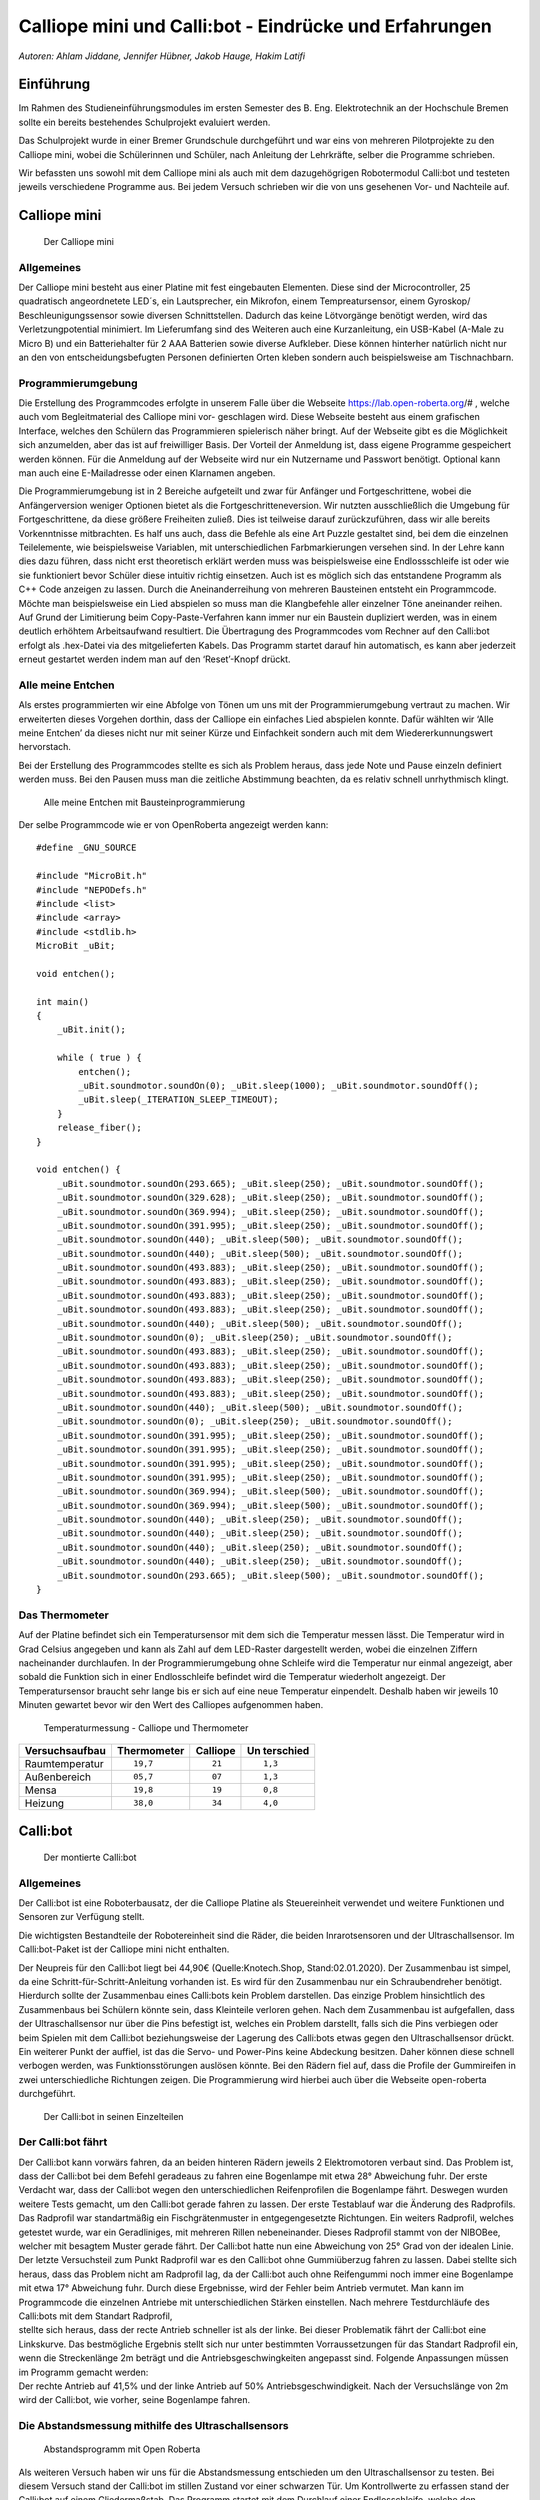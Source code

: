Calliope mini und Calli:bot - Eindrücke und Erfahrungen
=======================================================

*Autoren: Ahlam Jiddane, Jennifer Hübner, Jakob Hauge, Hakim Latifi*

Einführung
----------

Im Rahmen des Studieneinführungsmodules im ersten Semester des B. Eng.
Elektrotechnik an der Hochschule Bremen sollte ein bereits bestehendes
Schulprojekt evaluiert werden.

Das Schulprojekt wurde in einer Bremer Grundschule durchgeführt und war
eins von mehreren Pilotprojekte zu den Calliope mini, wobei die
Schülerinnen und Schüler, nach Anleitung der Lehrkräfte, selber die
Programme schrieben.

Wir befassten uns sowohl mit dem Calliope mini als auch mit dem
dazugehögrigen Robotermodul Calli:bot und testeten jeweils verschiedene
Programme aus. Bei jedem Versuch schrieben wir die von uns gesehenen
Vor- und Nachteile auf.

Calliope mini
-------------

.. figure:: ./img/Calliope.jpeg
   :alt: Der Calliope mini

   Der Calliope mini

Allgemeines
~~~~~~~~~~~

Der Calliope mini besteht aus einer Platine mit fest eingebauten
Elementen. Diese sind der Microcontroller, 25 quadratisch angeordnetete
LED´s, ein Lautsprecher, ein Mikrofon, einem Tempreatursensor, einem
Gyroskop/ Beschleunigungssensor sowie diversen Schnittstellen. Dadurch
das keine Lötvorgänge benötigt werden, wird das Verletzungpotential
minimiert. Im Lieferumfang sind des Weiteren auch eine Kurzanleitung,
ein USB-Kabel (A-Male zu Micro B) und ein Batteriehalter für 2 AAA
Batterien sowie diverse Aufkleber. Diese können hinterher natürlich
nicht nur an den von entscheidungsbefugten Personen definierten Orten
kleben sondern auch beispielsweise am Tischnachbarn.

Programmierumgebung
~~~~~~~~~~~~~~~~~~~

Die Erstellung des Programmcodes erfolgte in unserem Falle über die
Webseite https://lab.open-roberta.org/# , welche auch vom
Begleitmaterial des Calliope mini vor- geschlagen wird. Diese Webseite
besteht aus einem grafischen Interface, welches den Schülern das
Programmieren spielerisch näher bringt. Auf der Webseite gibt es die
Möglichkeit sich anzumelden, aber das ist auf freiwilliger Basis. Der
Vorteil der Anmeldung ist, dass eigene Programme gespeichert werden
können. Für die Anmeldung auf der Webseite wird nur ein Nutzername und
Passwort benötigt. Optional kann man auch eine E-Mailadresse oder einen
Klarnamen angeben.

Die Programmierumgebung ist in 2 Bereiche aufgeteilt und zwar für
Anfänger und Fortgeschrittene, wobei die Anfängerversion weniger
Optionen bietet als die Fortgeschritteneversion. Wir nutzten
ausschließlich die Umgebung für Fortgeschrittene, da diese größere
Freiheiten zuließ. Dies ist teilweise darauf zurückzuführen, dass wir
alle bereits Vorkenntnisse mitbrachten. Es half uns auch, dass die
Befehle als eine Art Puzzle gestaltet sind, bei dem die einzelnen
Teilelemente, wie beispielsweise Variablen, mit unterschiedlichen
Farbmarkierungen versehen sind. In der Lehre kann dies dazu führen, dass
nicht erst theoretisch erklärt werden muss was beispielsweise eine
Endlossschleife ist oder wie sie funktioniert bevor Schüler diese
intuitiv richtig einsetzen. Auch ist es möglich sich das entstandene
Programm als C++ Code anzeigen zu lassen. Durch die Aneinanderreihung
von mehreren Bausteinen entsteht ein Programmcode. Möchte man
beispielsweise ein Lied abspielen so muss man die Klangbefehle aller
einzelner Töne aneinander reihen. Auf Grund der Limitierung beim
Copy-Paste-Verfahren kann immer nur ein Baustein dupliziert werden, was
in einem deutlich erhöhtem Arbeitsaufwand resultiert. Die Übertragung
des Programmcodes vom Rechner auf den Calli:bot erfolgt als .hex-Datei
via des mitgelieferten Kabels. Das Programm startet darauf hin
automatisch, es kann aber jederzeit erneut gestartet werden indem man
auf den ‘Reset’-Knopf drückt.

Alle meine Entchen
~~~~~~~~~~~~~~~~~~

Als erstes programmierten wir eine Abfolge von Tönen um uns mit der
Programmierumgebung vertraut zu machen. Wir erweiterten dieses Vorgehen
dorthin, dass der Calliope ein einfaches Lied abspielen konnte. Dafür
wählten wir ‘Alle meine Entchen’ da dieses nicht nur mit seiner Kürze
und Einfachkeit sondern auch mit dem Wiedererkunnungswert hervorstach.

Bei der Erstellung des Programmcodes stellte es sich als Problem heraus,
dass jede Note und Pause einzeln definiert werden muss. Bei den Pausen
muss man die zeitliche Abstimmung beachten, da es relativ schnell
unrhythmisch klingt.

.. figure:: ./img/enteendlos.png
   :alt: Alle meine Entchen mit Bausteinprogrammierung

   Alle meine Entchen mit Bausteinprogrammierung

.. raw:: latex

   \newpage

Der selbe Programmcode wie er von OpenRoberta angezeigt werden kann:

::

   #define _GNU_SOURCE

   #include "MicroBit.h"
   #include "NEPODefs.h"
   #include <list>
   #include <array>
   #include <stdlib.h>
   MicroBit _uBit;

   void entchen();

   int main()
   {
       _uBit.init();
       
       while ( true ) {
           entchen();
           _uBit.soundmotor.soundOn(0); _uBit.sleep(1000); _uBit.soundmotor.soundOff();
           _uBit.sleep(_ITERATION_SLEEP_TIMEOUT);
       }
       release_fiber();
   }

   void entchen() {
       _uBit.soundmotor.soundOn(293.665); _uBit.sleep(250); _uBit.soundmotor.soundOff();
       _uBit.soundmotor.soundOn(329.628); _uBit.sleep(250); _uBit.soundmotor.soundOff();
       _uBit.soundmotor.soundOn(369.994); _uBit.sleep(250); _uBit.soundmotor.soundOff();
       _uBit.soundmotor.soundOn(391.995); _uBit.sleep(250); _uBit.soundmotor.soundOff();
       _uBit.soundmotor.soundOn(440); _uBit.sleep(500); _uBit.soundmotor.soundOff();
       _uBit.soundmotor.soundOn(440); _uBit.sleep(500); _uBit.soundmotor.soundOff();
       _uBit.soundmotor.soundOn(493.883); _uBit.sleep(250); _uBit.soundmotor.soundOff();
       _uBit.soundmotor.soundOn(493.883); _uBit.sleep(250); _uBit.soundmotor.soundOff();
       _uBit.soundmotor.soundOn(493.883); _uBit.sleep(250); _uBit.soundmotor.soundOff();
       _uBit.soundmotor.soundOn(493.883); _uBit.sleep(250); _uBit.soundmotor.soundOff();
       _uBit.soundmotor.soundOn(440); _uBit.sleep(500); _uBit.soundmotor.soundOff();
       _uBit.soundmotor.soundOn(0); _uBit.sleep(250); _uBit.soundmotor.soundOff();
       _uBit.soundmotor.soundOn(493.883); _uBit.sleep(250); _uBit.soundmotor.soundOff();
       _uBit.soundmotor.soundOn(493.883); _uBit.sleep(250); _uBit.soundmotor.soundOff();
       _uBit.soundmotor.soundOn(493.883); _uBit.sleep(250); _uBit.soundmotor.soundOff();
       _uBit.soundmotor.soundOn(493.883); _uBit.sleep(250); _uBit.soundmotor.soundOff();
       _uBit.soundmotor.soundOn(440); _uBit.sleep(500); _uBit.soundmotor.soundOff();
       _uBit.soundmotor.soundOn(0); _uBit.sleep(250); _uBit.soundmotor.soundOff();
       _uBit.soundmotor.soundOn(391.995); _uBit.sleep(250); _uBit.soundmotor.soundOff();
       _uBit.soundmotor.soundOn(391.995); _uBit.sleep(250); _uBit.soundmotor.soundOff();
       _uBit.soundmotor.soundOn(391.995); _uBit.sleep(250); _uBit.soundmotor.soundOff();
       _uBit.soundmotor.soundOn(391.995); _uBit.sleep(250); _uBit.soundmotor.soundOff();
       _uBit.soundmotor.soundOn(369.994); _uBit.sleep(500); _uBit.soundmotor.soundOff();
       _uBit.soundmotor.soundOn(369.994); _uBit.sleep(500); _uBit.soundmotor.soundOff();
       _uBit.soundmotor.soundOn(440); _uBit.sleep(250); _uBit.soundmotor.soundOff();
       _uBit.soundmotor.soundOn(440); _uBit.sleep(250); _uBit.soundmotor.soundOff();
       _uBit.soundmotor.soundOn(440); _uBit.sleep(250); _uBit.soundmotor.soundOff();
       _uBit.soundmotor.soundOn(440); _uBit.sleep(250); _uBit.soundmotor.soundOff();
       _uBit.soundmotor.soundOn(293.665); _uBit.sleep(500); _uBit.soundmotor.soundOff();
   }

Das Thermometer
~~~~~~~~~~~~~~~

Auf der Platine befindet sich ein Temperatursensor mit dem sich die
Temperatur messen lässt. Die Temperatur wird in Grad Celsius angegeben
und kann als Zahl auf dem LED-Raster dargestellt werden, wobei die
einzelnen Ziffern nacheinander durchlaufen. In der Programmierumgebung
ohne Schleife wird die Temperatur nur einmal angezeigt, aber sobald die
Funktion sich in einer Endlosschleife befindet wird die Temperatur
wiederholt angezeigt. Der Temperatursensor braucht sehr lange bis er
sich auf eine neue Temperatur einpendelt. Deshalb haben wir jeweils 10
Minuten gewartet bevor wir den Wert des Calliopes aufgenommen haben.

.. figure:: img/Temp_out.jpeg
   :alt: Temperaturmessung - Calliope und Thermometer

   Temperaturmessung - Calliope und Thermometer

+------------------+-----------------+---------------------+-----------+
| Versuchsaufbau   | Thermometer     | Calliope            | Un        |
|                  |                 |                     | terschied |
+==================+=================+=====================+===========+
| Raumtemperatur   | ::              | ::                  | ::        |
|                  |                 |                     |           |
|                  |       19,7      |          21         |    1,3    |
+------------------+-----------------+---------------------+-----------+
| Außenbereich     | ::              | ::                  | ::        |
|                  |                 |                     |           |
|                  |       05,7      |          07         |    1,3    |
+------------------+-----------------+---------------------+-----------+
| Mensa            | ::              | ::                  | ::        |
|                  |                 |                     |           |
|                  |       19,8      |          19         |    0,8    |
+------------------+-----------------+---------------------+-----------+
| Heizung          | ::              | ::                  | ::        |
|                  |                 |                     |           |
|                  |       38,0      |          34         |    4,0    |
+------------------+-----------------+---------------------+-----------+

.. raw:: latex

   \newpage

Calli:bot
---------

.. figure:: ./img/CalliBotschnitt.jpeg
   :alt: Der montierte Calli:bot

   Der montierte Calli:bot

.. _allgemeines-1:

Allgemeines
~~~~~~~~~~~

Der Calli:bot ist eine Roboterbausatz, der die Calliope Platine als
Steuereinheit verwendet und weitere Funktionen und Sensoren zur
Verfügung stellt.

Die wichtigsten Bestandteile der Robotereinheit sind die Räder, die
beiden Inrarotsensoren und der Ultraschallsensor. Im Calli:bot-Paket ist
der Calliope mini nicht enthalten.

| Der Neupreis für den Calli:bot liegt bei 44,90€ (Quelle:Knotech.Shop,
  Stand:02.01.2020). Der Zusammenbau ist simpel, da eine
  Schritt-für-Schritt-Anleitung vorhanden ist. Es wird für den
  Zusammenbau nur ein Schraubendreher benötigt. Hierdurch sollte der
  Zusammenbau eines Calli:bots kein Problem darstellen. Das einzige
  Problem hinsichtlich des Zusammenbaus bei Schülern könnte sein, dass
  Kleinteile verloren gehen. Nach dem Zusammenbau ist aufgefallen, dass
  der Ultraschallsensor nur über die Pins befestigt ist, welches ein
  Problem darstellt, falls sich die Pins verbiegen oder beim Spielen mit
  dem Calli:bot beziehungsweise der Lagerung des Calli:bots etwas gegen
  den Ultraschallsensor drückt.
| Ein weiterer Punkt der auffiel, ist das die Servo- und Power-Pins
  keine Abdeckung besitzen. Daher können diese schnell verbogen werden,
  was Funktionsstörungen auslösen könnte. Bei den Rädern fiel auf, dass
  die Profile der Gummireifen in zwei unterschiedliche Richtungen
  zeigen. Die Programmierung wird hierbei auch über die Webseite
  open-roberta durchgeführt.

.. figure:: ./img/CalliBot_schnitt.jpeg
   :alt: Der Calli:bot in seinen Einzelteilen

   Der Calli:bot in seinen Einzelteilen

Der Calli:bot fährt
~~~~~~~~~~~~~~~~~~~

| Der Calli:bot kann vorwärs fahren, da an beiden hinteren Rädern
  jeweils 2 Elektromotoren verbaut sind. Das Problem ist, dass der
  Calli:bot bei dem Befehl geradeaus zu fahren eine Bogenlampe mit etwa
  28° Abweichung fuhr. Der erste Verdacht war, dass der Calli:bot wegen
  den unterschiedlichen Reifenprofilen die Bogenlampe fährt. Deswegen
  wurden weitere Tests gemacht, um den Calli:bot gerade fahren zu
  lassen. Der erste Testablauf war die Änderung des Radprofils. Das
  Radprofil war standartmäßig ein Fischgrätenmuster in entgegengesetzte
  Richtungen. Ein weiters Radprofil, welches getestet wurde, war ein
  Geradliniges, mit mehreren Rillen nebeneinander. Dieses Radprofil
  stammt von der NIBOBee, welcher mit besagtem Muster gerade fährt. Der
  Calli:bot hatte nun eine Abweichung von 25° Grad von der idealen
  Linie. Der letzte Versuchsteil zum Punkt Radprofil war es den
  Calli:bot ohne Gummiüberzug fahren zu lassen. Dabei stellte sich
  heraus, dass das Problem nicht am Radprofil lag, da der Calli:bot auch
  ohne Reifengummi noch immer eine Bogenlampe mit etwa 17° Abweichung
  fuhr. Durch diese Ergebnisse, wird der Fehler beim Antrieb vermutet.
  Man kann im Programmcode die einzelnen Antriebe mit unterschiedlichen
  Stärken einstellen. Nach mehrere Testdurchläufe des Calli:bots mit dem
  Standart Radprofil,
| stellte sich heraus, dass der recte Antrieb schneller ist als der
  linke. Bei dieser Problematik fährt der Calli:bot eine Linkskurve. Das
  bestmögliche Ergebnis stellt sich nur unter bestimmten
  Vorraussetzungen für das Standart Radprofil ein, wenn die
  Streckenlänge 2m beträgt und die Antriebsgeschwingkeiten angepasst
  sind. Folgende Anpassungen müssen im Programm gemacht werden:
| Der rechte Antrieb auf 41,5% und der linke Antrieb auf 50%
  Antriebsgeschwindigkeit. Nach der Versuchslänge von 2m wird der
  Calli:bot, wie vorher, seine Bogenlampe fahren.

Die Abstandsmessung mithilfe des Ultraschallsensors
~~~~~~~~~~~~~~~~~~~~~~~~~~~~~~~~~~~~~~~~~~~~~~~~~~~

.. figure:: ./img/Abstandprogramm.png
   :alt: Abstandsprogramm mit Open Roberta

   Abstandsprogramm mit Open Roberta

Als weiteren Versuch haben wir uns für die Abstandsmessung entschieden
um den Ultraschallsensor zu testen. Bei diesem Versuch stand der
Calli:bot im stillen Zustand vor einer schwarzen Tür. Um Kontrollwerte
zu erfassen stand der Calli:bot auf einem Gliedermaßstab. Das Programm
startet mit dem Durchlauf einer Endlosschleife, welche den gemessenen
Abstand als Ziffern in cm auf dem LED Feld anzeigt. Zu beachten bei der
Darstellung des Abstandes ist, dass ein Wartebefehl eingefügt werden
muss, damit die Abstände überhaupt lesbar sind. Dann startet er die
Schleife immer wieder neu bis sie manuell unterbrochen wird. Wir haben
dann mit den Calli:bot 6 Entfernungen gemessen. Wir haben folgende
Abstände mit den Calli:bot getestet: 5 cm, 10 cm, 15cm, 50 cm, 100cm,
150cm und 200cm. In der nachfolgenden Tabelle sind die Ergebnisse
dokumentiert.

+----------+-----------------------+-------------+
| Abstand  | Dargestellter Abstand | Unterschied |
+==========+=======================+=============+
| 5 cm     | ::                    | ::          |
|          |                       |             |
|          |           5           |     0       |
+----------+-----------------------+-------------+
| 10 cm    | ::                    | ::          |
|          |                       |             |
|          |          10           |     0       |
+----------+-----------------------+-------------+
| 15 cm    | ::                    | ::          |
|          |                       |             |
|          |          15           |     0       |
+----------+-----------------------+-------------+
| 50 cm    | ::                    | ::          |
|          |                       |             |
|          |          52           |     2       |
+----------+-----------------------+-------------+
| 100 cm   | ::                    | ::          |
|          |                       |             |
|          |         103           |     3       |
+----------+-----------------------+-------------+
| 150 cm   | ::                    | ::          |
|          |                       |             |
|          |         155           |     5       |
+----------+-----------------------+-------------+
| 200 cm   | ::                    | ::          |
|          |                       |             |
|          |         208           |     8       |
+----------+-----------------------+-------------+

Durch die Erfassung der Werte ergab sich, dass der Calli:bot auf kleinen
Maßen relativ genau ist, aber Schwierigkeiten hat bei der Messung von
größeren Entfernungen. Unsere Vermutung für die Ungenauigkeit ist, dass
der Calli:bot beim Messen ein freies Feld benötigt da Ultraschallwellen
sich kegelförmig ausbreiten.

Liniensensor
------------

Zuletzt testeten wir die eingebauten Infrarotsensoren um mit ihnen eine
Linienautomatik zu erstellen. Dabei soll der Calli:bot schwarzen Linien
folgen, welche im Vorfeld auf einer weißen Unterlage gezeichnet werden.
Außerdem soll er abweichende Linien erkennen und ihnen folgen können.
Der Calli:bot fährt geradeaus bis einer der beiden Infrarotsensoren eine
Linie registriert. Nach der Erkennung soll der Calli:bot sich neu
ausrichten und dann bis zur nächsten Linie weiter fahren. Es fiel auf
das der Calli:bot deutliche Kontraste benötigt, da alles das dunkler als
weiß war als Linie erkannt wurde. Der Krümmungsgrad der Kurven darf
nicht zu groß werden, da der Calli:bot ansonsten nicht mehr klar
erkennen kann in welche Richtung er weiterfahren soll.

.. figure:: ./img/Linie.png
   :alt: Liniensensorik

   Liniensensorik

Ausblick in die Zukunft
-----------------------

Anfänglich war geplant auch einen Parkour zu bauen in dem der Calli:bot
mit Hilfe seines Abstandsensor selbstständig fährt. Dies wurde aus
zeitlichen Gründen aber ebenso wenig durchgeführt wie die Integration
des Mikrofons und die Anbindung von externen Sensoren über die vorhanden
Schnittstellen. Es wurde auch nicht untersucht inwiefern andere, auf dem
Markt erhältliche, Plattformen als mögliche Alternative zur Verfügung
stehen.

Fazit
-----

Der Calliope und der Calli:bot sind für den angedachten Zweck der
spielerischen Vermittlung von Progammierkenntnissen prinzipiell
geeignet, trotz ihrer Zerbrechlichkeit. Gerade die angebotene
Benutzeroberfläche ist für Einsteiger im jüngeren Alter von
ansprechender Natur. Allerdings stellt sich uns die Frage bezüglich der
Sinnhaftigkeit einer Vermittlung von Programmierkenntnissen im
Grundschulalter. Auf Grund mangelnder didaktischer und pädagogischer
Kenntnisse können wir aber nicht eine abschließende Stellung dazu
beziehen.
